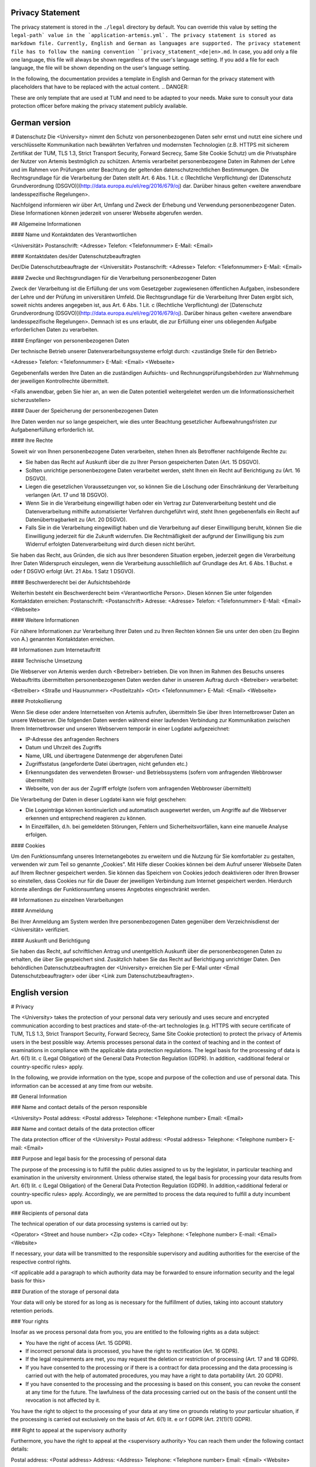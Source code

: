 .. _privacy_statement:


Privacy Statement
^^^^^^^^^^^^^^

The privacy statement is stored in the ``./legal``  directory by default. You can override this value by setting the ``legal-path` value in the `application-artemis.yml`.
The privacy statement is stored as markdown file. Currently, English and German as languages are supported.
The privacy statement file has to follow the naming convention ``privacy_statement_<de|en>.md``.
In case, you add only a file one language, this file will always be shown regardless of the user's language setting.
If you add a file for each language, the file will be shown depending on the user's language setting.

In the following, the documentation provides a template in English and German for the privacy statement with placeholders that have to be replaced with the actual content.
.. DANGER::

These are only template that are used at TUM and need to be adapted to your needs. Make sure to consult your data protection officer before making the privacy statement publicly available.


German version
^^^^^^^^
.. code:: markdown

# Datenschutz
Die <University> nimmt den Schutz von personenbezogenen Daten sehr ernst und nutzt eine sichere und verschlüsselte Kommunikation nach
bewährten Verfahren und modernsten Technologien (z.B. HTTPS mit sicherem Zertifikat der TUM, TLS 1.3, Strict Transport Security, Forward Secrecy, Same Site Cookie Schutz) um die
Privatsphäre der Nutzer von Artemis bestmöglich zu schützen. Artemis verarbeitet personenbezogene Daten im Rahmen der Lehre und im Rahmen von Prüfungen unter Beachtung der
geltenden datenschutzrechtlichen Bestimmungen. Die Rechtsgrundlage für die Verarbeitung der Daten stellt Art. 6 Abs. 1 Lit. c (Rechtliche Verpflichtung)
der [Datenschutz Grundverordnung (DSGVO)](http://data.europa.eu/eli/reg/2016/679/oj) dar. Darüber hinaus gelten <weitere anwendbare landesspezifische Regelungen>.

Nachfolgend informieren wir über Art, Umfang und Zweck der Erhebung und Verwendung personenbezogener Daten. Diese Informationen können jederzeit von unserer Webseite abgerufen
werden.

## Allgemeine Informationen

#### Name und Kontaktdaten des Verantwortlichen

<Universität>
Postanschrift: <Adresse>
Telefon: <Telefonnummer>
E-Mail: <Email>

#### Kontaktdaten des/der Datenschutzbeauftragten

Der/Die Datenschutzbeauftragte der <Universität>
Postanschrift: <Adresse>
Telefon: <Telefonnummer>
E-Mail: <Email>

#### Zwecke und Rechtsgrundlagen für die Verarbeitung personenbezogener Daten

Zweck der Verarbeitung ist die Erfüllung der uns vom Gesetzgeber zugewiesenen öffentlichen Aufgaben, insbesondere der Lehre und der Prüfung im universitären Umfeld. Die
Rechtsgrundlage für die Verarbeitung Ihrer Daten ergibt sich, soweit nichts anderes angegeben ist, aus Art. 6 Abs. 1 Lit. c (Rechtliche Verpflichtung)
der [Datenschutz Grundverordnung (DSGVO)](http://data.europa.eu/eli/reg/2016/679/oj). Darüber hinaus gelten <weitere anwendbare landesspezifische Regelungen>. Demnach ist es uns erlaubt, die zur Erfüllung einer uns
obliegenden Aufgabe erforderlichen Daten zu verarbeiten.

#### Empfänger von personenbezogenen Daten

Der technische Betrieb unserer Datenverarbeitungssysteme erfolgt durch:
<zuständige Stelle für den Betrieb>

<Adresse>
Telefon: <Telefonnummer>
E-Mail: <Email>
<Webseite>

Gegebenenfalls werden Ihre Daten an die zuständigen Aufsichts- und Rechnungsprüfungsbehörden zur Wahrnehmung der jeweiligen Kontrollrechte übermittelt.

<Falls anwendbar, geben Sie hier an, an wen die Daten potentiell weitergeleitet werden um die Informationssicherheit sicherzustellen>

#### Dauer der Speicherung der personenbezogenen Daten

Ihre Daten werden nur so lange gespeichert, wie dies unter Beachtung gesetzlicher Aufbewahrungsfristen zur Aufgabenerfüllung erforderlich ist.

#### Ihre Rechte

Soweit wir von Ihnen personenbezogene Daten verarbeiten, stehen Ihnen als Betroffener nachfolgende Rechte zu:

* Sie haben das Recht auf Auskunft über die zu Ihrer Person gespeicherten Daten (Art. 15 DSGVO).
* Sollten unrichtige personenbezogene Daten verarbeitet werden, steht Ihnen ein Recht auf Berichtigung zu (Art. 16 DSGVO).
* Liegen die gesetzlichen Voraussetzungen vor, so können Sie die Löschung oder Einschränkung der Verarbeitung verlangen (Art. 17 und 18 DSGVO).
* Wenn Sie in die Verarbeitung eingewilligt haben oder ein Vertrag zur Datenverarbeitung besteht und die Datenverarbeitung mithilfe automatisierter Verfahren durchgeführt wird,
  steht Ihnen gegebenenfalls ein Recht auf Datenübertragbarkeit zu (Art. 20 DSGVO).
* Falls Sie in die Verarbeitung eingewilligt haben und die Verarbeitung auf dieser Einwilligung beruht, können Sie die Einwilligung jederzeit für die Zukunft widerrufen. Die
  Rechtmäßigkeit der aufgrund der Einwilligung bis zum Widerruf erfolgten Datenverarbeitung wird durch diesen nicht berührt.

Sie haben das Recht, aus Gründen, die sich aus Ihrer besonderen Situation ergeben, jederzeit gegen die Verarbeitung Ihrer Daten Widerspruch einzulegen, wenn die Verarbeitung
ausschließlich auf Grundlage des Art. 6 Abs. 1 Buchst. e oder f DSGVO erfolgt (Art. 21 Abs. 1 Satz 1 DSGVO).

#### Beschwerderecht bei der Aufsichtsbehörde

Weiterhin besteht ein Beschwerderecht beim <Verantwortliche Person>. Diesen können Sie unter folgenden Kontaktdaten erreichen:
Postanschrift: <Postanschrift>
Adresse: <Adresse>
Telefon: <Telefonnummer>
E-Mail: <Email>
<Webseite>

#### Weitere Informationen

Für nähere Informationen zur Verarbeitung Ihrer Daten und zu Ihren Rechten können Sie uns unter den oben (zu Beginn von A.) genannten Kontaktdaten erreichen.

## Informationen zum Internetauftritt

#### Technische Umsetzung

Die Webserver von Artemis werden durch <Betreiber> betrieben. Die von Ihnen im Rahmen des Besuchs
unseres Webauftritts übermittelten personenbezogenen Daten werden daher in unserem Auftrag durch <Betreiber> verarbeitet:

<Betreiber>
<Straße und Hausnummer>
<Postleitzahl> <Ort>
<Telefonnummer>
E-Mail: <Email>
<Webseite>

#### Protokollierung

Wenn Sie diese oder andere Internetseiten von Artemis aufrufen, übermitteln Sie über Ihren Internetbrowser Daten an unsere Webserver. Die folgenden Daten werden während einer
laufenden Verbindung zur Kommunikation zwischen Ihrem Internetbrowser und unseren Webservern temporär in einer Logdatei aufgezeichnet:

* IP-Adresse des anfragenden Rechners
* Datum und Uhrzeit des Zugriffs
* Name, URL und übertragene Datenmenge der abgerufenen Datei
* Zugriffsstatus (angeforderte Datei übertragen, nicht gefunden etc.)
* Erkennungsdaten des verwendeten Browser- und Betriebssystems (sofern vom anfragenden Webbrowser übermittelt)
* Webseite, von der aus der Zugriff erfolgte (sofern vom anfragenden Webbrowser übermittelt)

Die Verarbeitung der Daten in dieser Logdatei kann wie folgt geschehen:

* Die Logeinträge können kontinuierlich und automatisch ausgewertet werden, um Angriffe auf die Webserver erkennen und entsprechend reagieren zu können.
* In Einzelfällen, d.h. bei gemeldeten Störungen, Fehlern und Sicherheitsvorfällen, kann eine manuelle Analyse erfolgen.

#### Cookies

Um den Funktionsumfang unseres Internetangebotes zu erweitern und die Nutzung für Sie komfortabler zu gestalten, verwenden wir zum Teil so genannte „Cookies". Mit Hilfe dieser
Cookies können bei dem Aufruf unserer Webseite Daten auf Ihrem Rechner gespeichert werden. Sie können das Speichern von Cookies jedoch deaktivieren oder Ihren Browser so
einstellen, dass Cookies nur für die Dauer der jeweiligen Verbindung zum Internet gespeichert werden. Hierdurch könnte allerdings der Funktionsumfang unseres Angebotes
eingeschränkt werden.

## Informationen zu einzelnen Verarbeitungen

#### Anmeldung

Bei Ihrer Anmeldung am System werden Ihre personenbezogenen Daten gegenüber dem Verzeichnisdienst der <Universität> verifiziert.

#### Auskunft und Berichtigung

Sie haben das Recht, auf schriftlichen Antrag und unentgeltlich Auskunft über die personenbezogenen Daten zu erhalten, die über Sie gespeichert sind. Zusätzlich haben Sie das Recht
auf Berichtigung unrichtiger Daten. Den behördlichen Datenschutzbeauftragten der <University> erreichen Sie per E-Mail unter <Email Datenschutzbeauftragter>
oder über <Link zum Datenschutzbeauftragten>.

English version
^^^^^^^^

# Privacy

The <University> takes the protection of your personal data very seriously and uses secure and encrypted communication according to
best practices and state-of-the-art technologies (e.g. HTTPS with secure certificate of TUM, TLS 1.3, Strict Transport Security, Forward Secrecy, Same Site Cookie protection) to
protect the privacy of Artemis users in the best possible way. Artemis processes personal data in the context of teaching and in the context of examinations in compliance with the
applicable data protection regulations.
The legal basis for the processing of data is Art. 6(1) lit. c (Legal Obligation) of the General Data Protection Regulation (GDPR).
In addition, <additional federal or country-specific rules> apply.

In the following, we provide information on the type, scope and purpose of the collection and use of personal data. This information can be accessed at any time from our website.

## General Information

### Name and contact details of the person responsible

<University>
Postal address: <Postal address>
Telephone: <Telephone number>
Email: <Email>

### Name and contact details of the data protection officer

The data protection officer of the <University>
Postal address: <Postal address>
Telephone: <Telephone number>
E-mail: <Email>

### Purpose and legal basis for the processing of personal data

The purpose of the processing is to fulfill the public duties assigned to us by the legislator, in particular teaching and examination in the university environment. Unless
otherwise stated, the legal basis for processing your data results from Art. 6(1) lit. c (Legal Obligation) of the General Data Protection Regulation (GDPR).
In addition,<additional federal or country-specific rules> apply. Accordingly, we are permitted to process the data required
to fulfill a duty incumbent upon us.

### Recipients of personal data

The technical operation of our data processing systems is carried out by:

<Operator>
<Street and house number>
<Zip code> <City>
Telephone: <Telephone number>
E-mail: <Email>
<Website>

If necessary, your data will be transmitted to the responsible supervisory and auditing authorities for the exercise of the respective control rights.

<If applicable add a paragraph to which authority data may be forwarded to ensure information security and the legal basis for this>

### Duration of the storage of personal data

Your data will only be stored for as long as is necessary for the fulfillment of duties, taking into account statutory retention periods.

### Your rights

Insofar as we process personal data from you, you are entitled to the following rights as a data subject:

* You have the right of access (Art. 15 GDPR).
* If incorrect personal data is processed, you have the right to rectification (Art. 16 GDPR).
* If the legal requirements are met, you may request the deletion or restriction of processing (Art. 17 and 18 GDPR).
* If you have consented to the processing or if there is a contract for data processing and the data processing is carried out with the help of automated procedures, you may have a
  right to data portability (Art. 20 GDPR).
* If you have consented to the processing and the processing is based on this consent, you can revoke the consent at any time for the future. The lawfulness of the data processing
  carried out on the basis of the consent until the revocation is not affected by it.

You have the right to object to the processing of your data at any time on grounds relating to your particular situation, if the processing is carried out exclusively on the basis
of Art. 6(1) lit. e or f GDPR (Art. 21(1)(1) GDPR).

### Right to appeal at the supervisory authority

Furthermore, you have the right to appeal at the <supervisory authority>
You can reach them under the following contact details:

Postal address: <Postal address>
Address: <Address>
Telephone: <Telephone number>
Email: <Email>
<Website>

#### Further Information

For more detailed information on the processing of your data and your rights, you can contact us using the contact details provided above (at the beginning of A.).

## Information about the web presence

### Technical implementation

The web servers of Artemis are operated by the <Operator> The personal data you provide when
visiting our website is therefore processed on our behalf by <Operator>:

<Operator> <Street and house number>
<Zip code> <City>
Telephone: <Telephone number>
Email: <Email>
<Website>

#### Logging

When you access this or other Artemis web pages, you transmit data to our web servers via your Internet browser. The following data is temporarily recorded in a log file during an
ongoing connection for communication between your Internet browser and our web servers:

* IP address of the requesting computer
* Date and time of access
* Name, URL and transferred data volume of the retrieved file
* Access status (requested file transferred, not found, etc.)
* Identification data of the browser and operating system used (if transmitted by the requesting web browser)
* Web page from which access was made (if transmitted by the requesting web browser)
  The processing of the data in this log file can be done as follows:

The log entries can be continuously and automatically evaluated in order to detect attacks on the web servers and react accordingly.
In individual cases, i.e. in the event of reported malfunctions, errors and security incidents, a manual analysis may be carried out.

#### Cookies

In order to extend the range of functions of our Internet offering and to make its use more comfortable for you, we partly use so-called "cookies". With the help of these cookies,
data can be stored on your computer when you call up our website. However, you can deactivate the storage of cookies or set your browser so that cookies are only stored for the
duration of the respective connection to the Internet. This could, however, limit the functional scope of our offering.

## Information on individual processing operations

#### Login

When you log in to the system, your personal data will be verified with the directory service of the <University>.

#### Disclosure and rectification

You have the right, upon written request and free of charge, to obtain information about the personal data stored about you. In addition, you have the right to have incorrect data
corrected. You can reach the data protection officer of <University by e-mail at <Email> or via <Website>.
